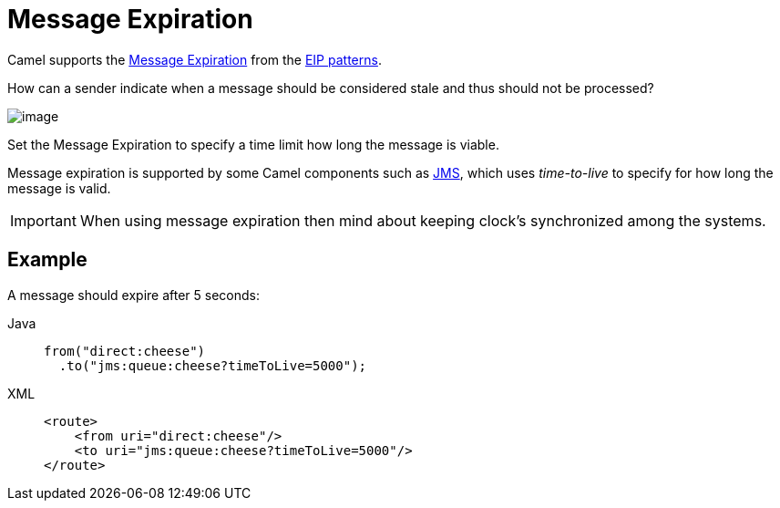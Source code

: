 = Message Expiration
:tabs-sync-option:

Camel supports the
https://www.enterpriseintegrationpatterns.com/patterns/messaging/MessageExpiration.html[Message Expiration]
from the xref:enterprise-integration-patterns.adoc[EIP patterns].

How can a sender indicate when a message should be considered stale and thus should not be processed?

image::eip/MessageExpirationSolution.gif[image]

Set the Message Expiration to specify a time limit how long the message is viable.

Message expiration is supported by some Camel components such as xref:ROOT:jms-component.adoc[JMS],
which uses _time-to-live_ to specify for how long the message is valid.

IMPORTANT: When using message expiration then mind about keeping clock's synchronized among the systems.

== Example

A message should expire after 5 seconds:

[tabs]
====
Java::
+
[source,java]
----
from("direct:cheese")
  .to("jms:queue:cheese?timeToLive=5000");
----

XML::
+
[source,xml]
----
<route>
    <from uri="direct:cheese"/>
    <to uri="jms:queue:cheese?timeToLive=5000"/>
</route>
----
====
